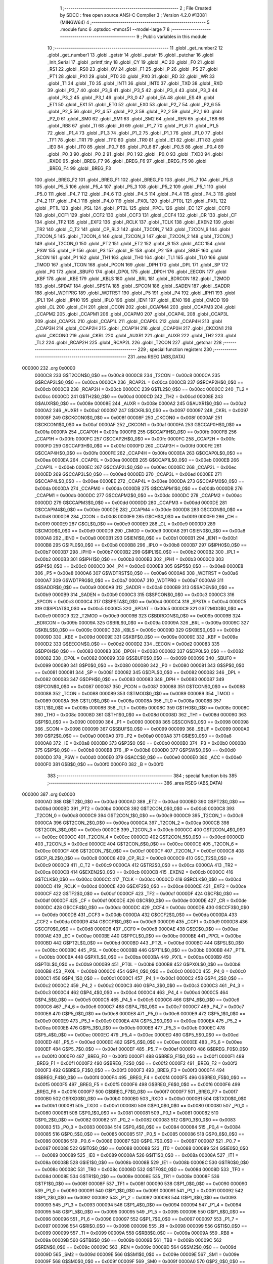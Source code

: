                                       1 ;--------------------------------------------------------
                                      2 ; File Created by SDCC : free open source ANSI-C Compiler
                                      3 ; Version 4.2.0 #13081 (MINGW64)
                                      4 ;--------------------------------------------------------
                                      5 	.module func
                                      6 	.optsdcc -mmcs51 --model-large
                                      7 	
                                      8 ;--------------------------------------------------------
                                      9 ; Public variables in this module
                                     10 ;--------------------------------------------------------
                                     11 	.globl _get_number2
                                     12 	.globl _get_number1
                                     13 	.globl _getstr
                                     14 	.globl _putstr
                                     15 	.globl _putchar
                                     16 	.globl _Init_Serial
                                     17 	.globl _printf_tiny
                                     18 	.globl _CY
                                     19 	.globl _AC
                                     20 	.globl _F0
                                     21 	.globl _RS1
                                     22 	.globl _RS0
                                     23 	.globl _OV
                                     24 	.globl _F1
                                     25 	.globl _P
                                     26 	.globl _PS
                                     27 	.globl _PT1
                                     28 	.globl _PX1
                                     29 	.globl _PT0
                                     30 	.globl _PX0
                                     31 	.globl _RD
                                     32 	.globl _WR
                                     33 	.globl _T1
                                     34 	.globl _T0
                                     35 	.globl _INT1
                                     36 	.globl _INT0
                                     37 	.globl _TXD
                                     38 	.globl _RXD
                                     39 	.globl _P3_7
                                     40 	.globl _P3_6
                                     41 	.globl _P3_5
                                     42 	.globl _P3_4
                                     43 	.globl _P3_3
                                     44 	.globl _P3_2
                                     45 	.globl _P3_1
                                     46 	.globl _P3_0
                                     47 	.globl _EA
                                     48 	.globl _ES
                                     49 	.globl _ET1
                                     50 	.globl _EX1
                                     51 	.globl _ET0
                                     52 	.globl _EX0
                                     53 	.globl _P2_7
                                     54 	.globl _P2_6
                                     55 	.globl _P2_5
                                     56 	.globl _P2_4
                                     57 	.globl _P2_3
                                     58 	.globl _P2_2
                                     59 	.globl _P2_1
                                     60 	.globl _P2_0
                                     61 	.globl _SM0
                                     62 	.globl _SM1
                                     63 	.globl _SM2
                                     64 	.globl _REN
                                     65 	.globl _TB8
                                     66 	.globl _RB8
                                     67 	.globl _TI
                                     68 	.globl _RI
                                     69 	.globl _P1_7
                                     70 	.globl _P1_6
                                     71 	.globl _P1_5
                                     72 	.globl _P1_4
                                     73 	.globl _P1_3
                                     74 	.globl _P1_2
                                     75 	.globl _P1_1
                                     76 	.globl _P1_0
                                     77 	.globl _TF1
                                     78 	.globl _TR1
                                     79 	.globl _TF0
                                     80 	.globl _TR0
                                     81 	.globl _IE1
                                     82 	.globl _IT1
                                     83 	.globl _IE0
                                     84 	.globl _IT0
                                     85 	.globl _P0_7
                                     86 	.globl _P0_6
                                     87 	.globl _P0_5
                                     88 	.globl _P0_4
                                     89 	.globl _P0_3
                                     90 	.globl _P0_2
                                     91 	.globl _P0_1
                                     92 	.globl _P0_0
                                     93 	.globl _TXD0
                                     94 	.globl _RXD0
                                     95 	.globl _BREG_F7
                                     96 	.globl _BREG_F6
                                     97 	.globl _BREG_F5
                                     98 	.globl _BREG_F4
                                     99 	.globl _BREG_F3
                                    100 	.globl _BREG_F2
                                    101 	.globl _BREG_F1
                                    102 	.globl _BREG_F0
                                    103 	.globl _P5_7
                                    104 	.globl _P5_6
                                    105 	.globl _P5_5
                                    106 	.globl _P5_4
                                    107 	.globl _P5_3
                                    108 	.globl _P5_2
                                    109 	.globl _P5_1
                                    110 	.globl _P5_0
                                    111 	.globl _P4_7
                                    112 	.globl _P4_6
                                    113 	.globl _P4_5
                                    114 	.globl _P4_4
                                    115 	.globl _P4_3
                                    116 	.globl _P4_2
                                    117 	.globl _P4_1
                                    118 	.globl _P4_0
                                    119 	.globl _PX0L
                                    120 	.globl _PT0L
                                    121 	.globl _PX1L
                                    122 	.globl _PT1L
                                    123 	.globl _PSL
                                    124 	.globl _PT2L
                                    125 	.globl _PPCL
                                    126 	.globl _EC
                                    127 	.globl _CCF0
                                    128 	.globl _CCF1
                                    129 	.globl _CCF2
                                    130 	.globl _CCF3
                                    131 	.globl _CCF4
                                    132 	.globl _CR
                                    133 	.globl _CF
                                    134 	.globl _TF2
                                    135 	.globl _EXF2
                                    136 	.globl _RCLK
                                    137 	.globl _TCLK
                                    138 	.globl _EXEN2
                                    139 	.globl _TR2
                                    140 	.globl _C_T2
                                    141 	.globl _CP_RL2
                                    142 	.globl _T2CON_7
                                    143 	.globl _T2CON_6
                                    144 	.globl _T2CON_5
                                    145 	.globl _T2CON_4
                                    146 	.globl _T2CON_3
                                    147 	.globl _T2CON_2
                                    148 	.globl _T2CON_1
                                    149 	.globl _T2CON_0
                                    150 	.globl _PT2
                                    151 	.globl _ET2
                                    152 	.globl _B
                                    153 	.globl _ACC
                                    154 	.globl _PSW
                                    155 	.globl _IP
                                    156 	.globl _P3
                                    157 	.globl _IE
                                    158 	.globl _P2
                                    159 	.globl _SBUF
                                    160 	.globl _SCON
                                    161 	.globl _P1
                                    162 	.globl _TH1
                                    163 	.globl _TH0
                                    164 	.globl _TL1
                                    165 	.globl _TL0
                                    166 	.globl _TMOD
                                    167 	.globl _TCON
                                    168 	.globl _PCON
                                    169 	.globl _DPH
                                    170 	.globl _DPL
                                    171 	.globl _SP
                                    172 	.globl _P0
                                    173 	.globl _SBUF0
                                    174 	.globl _DP0L
                                    175 	.globl _DP0H
                                    176 	.globl _EECON
                                    177 	.globl _KBF
                                    178 	.globl _KBE
                                    179 	.globl _KBLS
                                    180 	.globl _BRL
                                    181 	.globl _BDRCON
                                    182 	.globl _T2MOD
                                    183 	.globl _SPDAT
                                    184 	.globl _SPSTA
                                    185 	.globl _SPCON
                                    186 	.globl _SADEN
                                    187 	.globl _SADDR
                                    188 	.globl _WDTPRG
                                    189 	.globl _WDTRST
                                    190 	.globl _P5
                                    191 	.globl _P4
                                    192 	.globl _IPH1
                                    193 	.globl _IPL1
                                    194 	.globl _IPH0
                                    195 	.globl _IPL0
                                    196 	.globl _IEN1
                                    197 	.globl _IEN0
                                    198 	.globl _CMOD
                                    199 	.globl _CL
                                    200 	.globl _CH
                                    201 	.globl _CCON
                                    202 	.globl _CCAPM4
                                    203 	.globl _CCAPM3
                                    204 	.globl _CCAPM2
                                    205 	.globl _CCAPM1
                                    206 	.globl _CCAPM0
                                    207 	.globl _CCAP4L
                                    208 	.globl _CCAP3L
                                    209 	.globl _CCAP2L
                                    210 	.globl _CCAP1L
                                    211 	.globl _CCAP0L
                                    212 	.globl _CCAP4H
                                    213 	.globl _CCAP3H
                                    214 	.globl _CCAP2H
                                    215 	.globl _CCAP1H
                                    216 	.globl _CCAP0H
                                    217 	.globl _CKCON1
                                    218 	.globl _CKCON0
                                    219 	.globl _CKRL
                                    220 	.globl _AUXR1
                                    221 	.globl _AUXR
                                    222 	.globl _TH2
                                    223 	.globl _TL2
                                    224 	.globl _RCAP2H
                                    225 	.globl _RCAP2L
                                    226 	.globl _T2CON
                                    227 	.globl _getchar
                                    228 ;--------------------------------------------------------
                                    229 ; special function registers
                                    230 ;--------------------------------------------------------
                                    231 	.area RSEG    (ABS,DATA)
      000000                        232 	.org 0x0000
                           0000C8   233 G$T2CON$0_0$0 == 0x00c8
                           0000C8   234 _T2CON	=	0x00c8
                           0000CA   235 G$RCAP2L$0_0$0 == 0x00ca
                           0000CA   236 _RCAP2L	=	0x00ca
                           0000CB   237 G$RCAP2H$0_0$0 == 0x00cb
                           0000CB   238 _RCAP2H	=	0x00cb
                           0000CC   239 G$TL2$0_0$0 == 0x00cc
                           0000CC   240 _TL2	=	0x00cc
                           0000CD   241 G$TH2$0_0$0 == 0x00cd
                           0000CD   242 _TH2	=	0x00cd
                           00008E   243 G$AUXR$0_0$0 == 0x008e
                           00008E   244 _AUXR	=	0x008e
                           0000A2   245 G$AUXR1$0_0$0 == 0x00a2
                           0000A2   246 _AUXR1	=	0x00a2
                           000097   247 G$CKRL$0_0$0 == 0x0097
                           000097   248 _CKRL	=	0x0097
                           00008F   249 G$CKCON0$0_0$0 == 0x008f
                           00008F   250 _CKCON0	=	0x008f
                           0000AF   251 G$CKCON1$0_0$0 == 0x00af
                           0000AF   252 _CKCON1	=	0x00af
                           0000FA   253 G$CCAP0H$0_0$0 == 0x00fa
                           0000FA   254 _CCAP0H	=	0x00fa
                           0000FB   255 G$CCAP1H$0_0$0 == 0x00fb
                           0000FB   256 _CCAP1H	=	0x00fb
                           0000FC   257 G$CCAP2H$0_0$0 == 0x00fc
                           0000FC   258 _CCAP2H	=	0x00fc
                           0000FD   259 G$CCAP3H$0_0$0 == 0x00fd
                           0000FD   260 _CCAP3H	=	0x00fd
                           0000FE   261 G$CCAP4H$0_0$0 == 0x00fe
                           0000FE   262 _CCAP4H	=	0x00fe
                           0000EA   263 G$CCAP0L$0_0$0 == 0x00ea
                           0000EA   264 _CCAP0L	=	0x00ea
                           0000EB   265 G$CCAP1L$0_0$0 == 0x00eb
                           0000EB   266 _CCAP1L	=	0x00eb
                           0000EC   267 G$CCAP2L$0_0$0 == 0x00ec
                           0000EC   268 _CCAP2L	=	0x00ec
                           0000ED   269 G$CCAP3L$0_0$0 == 0x00ed
                           0000ED   270 _CCAP3L	=	0x00ed
                           0000EE   271 G$CCAP4L$0_0$0 == 0x00ee
                           0000EE   272 _CCAP4L	=	0x00ee
                           0000DA   273 G$CCAPM0$0_0$0 == 0x00da
                           0000DA   274 _CCAPM0	=	0x00da
                           0000DB   275 G$CCAPM1$0_0$0 == 0x00db
                           0000DB   276 _CCAPM1	=	0x00db
                           0000DC   277 G$CCAPM2$0_0$0 == 0x00dc
                           0000DC   278 _CCAPM2	=	0x00dc
                           0000DD   279 G$CCAPM3$0_0$0 == 0x00dd
                           0000DD   280 _CCAPM3	=	0x00dd
                           0000DE   281 G$CCAPM4$0_0$0 == 0x00de
                           0000DE   282 _CCAPM4	=	0x00de
                           0000D8   283 G$CCON$0_0$0 == 0x00d8
                           0000D8   284 _CCON	=	0x00d8
                           0000F9   285 G$CH$0_0$0 == 0x00f9
                           0000F9   286 _CH	=	0x00f9
                           0000E9   287 G$CL$0_0$0 == 0x00e9
                           0000E9   288 _CL	=	0x00e9
                           0000D9   289 G$CMOD$0_0$0 == 0x00d9
                           0000D9   290 _CMOD	=	0x00d9
                           0000A8   291 G$IEN0$0_0$0 == 0x00a8
                           0000A8   292 _IEN0	=	0x00a8
                           0000B1   293 G$IEN1$0_0$0 == 0x00b1
                           0000B1   294 _IEN1	=	0x00b1
                           0000B8   295 G$IPL0$0_0$0 == 0x00b8
                           0000B8   296 _IPL0	=	0x00b8
                           0000B7   297 G$IPH0$0_0$0 == 0x00b7
                           0000B7   298 _IPH0	=	0x00b7
                           0000B2   299 G$IPL1$0_0$0 == 0x00b2
                           0000B2   300 _IPL1	=	0x00b2
                           0000B3   301 G$IPH1$0_0$0 == 0x00b3
                           0000B3   302 _IPH1	=	0x00b3
                           0000C0   303 G$P4$0_0$0 == 0x00c0
                           0000C0   304 _P4	=	0x00c0
                           0000E8   305 G$P5$0_0$0 == 0x00e8
                           0000E8   306 _P5	=	0x00e8
                           0000A6   307 G$WDTRST$0_0$0 == 0x00a6
                           0000A6   308 _WDTRST	=	0x00a6
                           0000A7   309 G$WDTPRG$0_0$0 == 0x00a7
                           0000A7   310 _WDTPRG	=	0x00a7
                           0000A9   311 G$SADDR$0_0$0 == 0x00a9
                           0000A9   312 _SADDR	=	0x00a9
                           0000B9   313 G$SADEN$0_0$0 == 0x00b9
                           0000B9   314 _SADEN	=	0x00b9
                           0000C3   315 G$SPCON$0_0$0 == 0x00c3
                           0000C3   316 _SPCON	=	0x00c3
                           0000C4   317 G$SPSTA$0_0$0 == 0x00c4
                           0000C4   318 _SPSTA	=	0x00c4
                           0000C5   319 G$SPDAT$0_0$0 == 0x00c5
                           0000C5   320 _SPDAT	=	0x00c5
                           0000C9   321 G$T2MOD$0_0$0 == 0x00c9
                           0000C9   322 _T2MOD	=	0x00c9
                           00009B   323 G$BDRCON$0_0$0 == 0x009b
                           00009B   324 _BDRCON	=	0x009b
                           00009A   325 G$BRL$0_0$0 == 0x009a
                           00009A   326 _BRL	=	0x009a
                           00009C   327 G$KBLS$0_0$0 == 0x009c
                           00009C   328 _KBLS	=	0x009c
                           00009D   329 G$KBE$0_0$0 == 0x009d
                           00009D   330 _KBE	=	0x009d
                           00009E   331 G$KBF$0_0$0 == 0x009e
                           00009E   332 _KBF	=	0x009e
                           0000D2   333 G$EECON$0_0$0 == 0x00d2
                           0000D2   334 _EECON	=	0x00d2
                           000083   335 G$DP0H$0_0$0 == 0x0083
                           000083   336 _DP0H	=	0x0083
                           000082   337 G$DP0L$0_0$0 == 0x0082
                           000082   338 _DP0L	=	0x0082
                           000099   339 G$SBUF0$0_0$0 == 0x0099
                           000099   340 _SBUF0	=	0x0099
                           000080   341 G$P0$0_0$0 == 0x0080
                           000080   342 _P0	=	0x0080
                           000081   343 G$SP$0_0$0 == 0x0081
                           000081   344 _SP	=	0x0081
                           000082   345 G$DPL$0_0$0 == 0x0082
                           000082   346 _DPL	=	0x0082
                           000083   347 G$DPH$0_0$0 == 0x0083
                           000083   348 _DPH	=	0x0083
                           000087   349 G$PCON$0_0$0 == 0x0087
                           000087   350 _PCON	=	0x0087
                           000088   351 G$TCON$0_0$0 == 0x0088
                           000088   352 _TCON	=	0x0088
                           000089   353 G$TMOD$0_0$0 == 0x0089
                           000089   354 _TMOD	=	0x0089
                           00008A   355 G$TL0$0_0$0 == 0x008a
                           00008A   356 _TL0	=	0x008a
                           00008B   357 G$TL1$0_0$0 == 0x008b
                           00008B   358 _TL1	=	0x008b
                           00008C   359 G$TH0$0_0$0 == 0x008c
                           00008C   360 _TH0	=	0x008c
                           00008D   361 G$TH1$0_0$0 == 0x008d
                           00008D   362 _TH1	=	0x008d
                           000090   363 G$P1$0_0$0 == 0x0090
                           000090   364 _P1	=	0x0090
                           000098   365 G$SCON$0_0$0 == 0x0098
                           000098   366 _SCON	=	0x0098
                           000099   367 G$SBUF$0_0$0 == 0x0099
                           000099   368 _SBUF	=	0x0099
                           0000A0   369 G$P2$0_0$0 == 0x00a0
                           0000A0   370 _P2	=	0x00a0
                           0000A8   371 G$IE$0_0$0 == 0x00a8
                           0000A8   372 _IE	=	0x00a8
                           0000B0   373 G$P3$0_0$0 == 0x00b0
                           0000B0   374 _P3	=	0x00b0
                           0000B8   375 G$IP$0_0$0 == 0x00b8
                           0000B8   376 _IP	=	0x00b8
                           0000D0   377 G$PSW$0_0$0 == 0x00d0
                           0000D0   378 _PSW	=	0x00d0
                           0000E0   379 G$ACC$0_0$0 == 0x00e0
                           0000E0   380 _ACC	=	0x00e0
                           0000F0   381 G$B$0_0$0 == 0x00f0
                           0000F0   382 _B	=	0x00f0
                                    383 ;--------------------------------------------------------
                                    384 ; special function bits
                                    385 ;--------------------------------------------------------
                                    386 	.area RSEG    (ABS,DATA)
      000000                        387 	.org 0x0000
                           0000AD   388 G$ET2$0_0$0 == 0x00ad
                           0000AD   389 _ET2	=	0x00ad
                           0000BD   390 G$PT2$0_0$0 == 0x00bd
                           0000BD   391 _PT2	=	0x00bd
                           0000C8   392 G$T2CON_0$0_0$0 == 0x00c8
                           0000C8   393 _T2CON_0	=	0x00c8
                           0000C9   394 G$T2CON_1$0_0$0 == 0x00c9
                           0000C9   395 _T2CON_1	=	0x00c9
                           0000CA   396 G$T2CON_2$0_0$0 == 0x00ca
                           0000CA   397 _T2CON_2	=	0x00ca
                           0000CB   398 G$T2CON_3$0_0$0 == 0x00cb
                           0000CB   399 _T2CON_3	=	0x00cb
                           0000CC   400 G$T2CON_4$0_0$0 == 0x00cc
                           0000CC   401 _T2CON_4	=	0x00cc
                           0000CD   402 G$T2CON_5$0_0$0 == 0x00cd
                           0000CD   403 _T2CON_5	=	0x00cd
                           0000CE   404 G$T2CON_6$0_0$0 == 0x00ce
                           0000CE   405 _T2CON_6	=	0x00ce
                           0000CF   406 G$T2CON_7$0_0$0 == 0x00cf
                           0000CF   407 _T2CON_7	=	0x00cf
                           0000C8   408 G$CP_RL2$0_0$0 == 0x00c8
                           0000C8   409 _CP_RL2	=	0x00c8
                           0000C9   410 G$C_T2$0_0$0 == 0x00c9
                           0000C9   411 _C_T2	=	0x00c9
                           0000CA   412 G$TR2$0_0$0 == 0x00ca
                           0000CA   413 _TR2	=	0x00ca
                           0000CB   414 G$EXEN2$0_0$0 == 0x00cb
                           0000CB   415 _EXEN2	=	0x00cb
                           0000CC   416 G$TCLK$0_0$0 == 0x00cc
                           0000CC   417 _TCLK	=	0x00cc
                           0000CD   418 G$RCLK$0_0$0 == 0x00cd
                           0000CD   419 _RCLK	=	0x00cd
                           0000CE   420 G$EXF2$0_0$0 == 0x00ce
                           0000CE   421 _EXF2	=	0x00ce
                           0000CF   422 G$TF2$0_0$0 == 0x00cf
                           0000CF   423 _TF2	=	0x00cf
                           0000DF   424 G$CF$0_0$0 == 0x00df
                           0000DF   425 _CF	=	0x00df
                           0000DE   426 G$CR$0_0$0 == 0x00de
                           0000DE   427 _CR	=	0x00de
                           0000DC   428 G$CCF4$0_0$0 == 0x00dc
                           0000DC   429 _CCF4	=	0x00dc
                           0000DB   430 G$CCF3$0_0$0 == 0x00db
                           0000DB   431 _CCF3	=	0x00db
                           0000DA   432 G$CCF2$0_0$0 == 0x00da
                           0000DA   433 _CCF2	=	0x00da
                           0000D9   434 G$CCF1$0_0$0 == 0x00d9
                           0000D9   435 _CCF1	=	0x00d9
                           0000D8   436 G$CCF0$0_0$0 == 0x00d8
                           0000D8   437 _CCF0	=	0x00d8
                           0000AE   438 G$EC$0_0$0 == 0x00ae
                           0000AE   439 _EC	=	0x00ae
                           0000BE   440 G$PPCL$0_0$0 == 0x00be
                           0000BE   441 _PPCL	=	0x00be
                           0000BD   442 G$PT2L$0_0$0 == 0x00bd
                           0000BD   443 _PT2L	=	0x00bd
                           0000BC   444 G$PSL$0_0$0 == 0x00bc
                           0000BC   445 _PSL	=	0x00bc
                           0000BB   446 G$PT1L$0_0$0 == 0x00bb
                           0000BB   447 _PT1L	=	0x00bb
                           0000BA   448 G$PX1L$0_0$0 == 0x00ba
                           0000BA   449 _PX1L	=	0x00ba
                           0000B9   450 G$PT0L$0_0$0 == 0x00b9
                           0000B9   451 _PT0L	=	0x00b9
                           0000B8   452 G$PX0L$0_0$0 == 0x00b8
                           0000B8   453 _PX0L	=	0x00b8
                           0000C0   454 G$P4_0$0_0$0 == 0x00c0
                           0000C0   455 _P4_0	=	0x00c0
                           0000C1   456 G$P4_1$0_0$0 == 0x00c1
                           0000C1   457 _P4_1	=	0x00c1
                           0000C2   458 G$P4_2$0_0$0 == 0x00c2
                           0000C2   459 _P4_2	=	0x00c2
                           0000C3   460 G$P4_3$0_0$0 == 0x00c3
                           0000C3   461 _P4_3	=	0x00c3
                           0000C4   462 G$P4_4$0_0$0 == 0x00c4
                           0000C4   463 _P4_4	=	0x00c4
                           0000C5   464 G$P4_5$0_0$0 == 0x00c5
                           0000C5   465 _P4_5	=	0x00c5
                           0000C6   466 G$P4_6$0_0$0 == 0x00c6
                           0000C6   467 _P4_6	=	0x00c6
                           0000C7   468 G$P4_7$0_0$0 == 0x00c7
                           0000C7   469 _P4_7	=	0x00c7
                           0000E8   470 G$P5_0$0_0$0 == 0x00e8
                           0000E8   471 _P5_0	=	0x00e8
                           0000E9   472 G$P5_1$0_0$0 == 0x00e9
                           0000E9   473 _P5_1	=	0x00e9
                           0000EA   474 G$P5_2$0_0$0 == 0x00ea
                           0000EA   475 _P5_2	=	0x00ea
                           0000EB   476 G$P5_3$0_0$0 == 0x00eb
                           0000EB   477 _P5_3	=	0x00eb
                           0000EC   478 G$P5_4$0_0$0 == 0x00ec
                           0000EC   479 _P5_4	=	0x00ec
                           0000ED   480 G$P5_5$0_0$0 == 0x00ed
                           0000ED   481 _P5_5	=	0x00ed
                           0000EE   482 G$P5_6$0_0$0 == 0x00ee
                           0000EE   483 _P5_6	=	0x00ee
                           0000EF   484 G$P5_7$0_0$0 == 0x00ef
                           0000EF   485 _P5_7	=	0x00ef
                           0000F0   486 G$BREG_F0$0_0$0 == 0x00f0
                           0000F0   487 _BREG_F0	=	0x00f0
                           0000F1   488 G$BREG_F1$0_0$0 == 0x00f1
                           0000F1   489 _BREG_F1	=	0x00f1
                           0000F2   490 G$BREG_F2$0_0$0 == 0x00f2
                           0000F2   491 _BREG_F2	=	0x00f2
                           0000F3   492 G$BREG_F3$0_0$0 == 0x00f3
                           0000F3   493 _BREG_F3	=	0x00f3
                           0000F4   494 G$BREG_F4$0_0$0 == 0x00f4
                           0000F4   495 _BREG_F4	=	0x00f4
                           0000F5   496 G$BREG_F5$0_0$0 == 0x00f5
                           0000F5   497 _BREG_F5	=	0x00f5
                           0000F6   498 G$BREG_F6$0_0$0 == 0x00f6
                           0000F6   499 _BREG_F6	=	0x00f6
                           0000F7   500 G$BREG_F7$0_0$0 == 0x00f7
                           0000F7   501 _BREG_F7	=	0x00f7
                           0000B0   502 G$RXD0$0_0$0 == 0x00b0
                           0000B0   503 _RXD0	=	0x00b0
                           0000B1   504 G$TXD0$0_0$0 == 0x00b1
                           0000B1   505 _TXD0	=	0x00b1
                           000080   506 G$P0_0$0_0$0 == 0x0080
                           000080   507 _P0_0	=	0x0080
                           000081   508 G$P0_1$0_0$0 == 0x0081
                           000081   509 _P0_1	=	0x0081
                           000082   510 G$P0_2$0_0$0 == 0x0082
                           000082   511 _P0_2	=	0x0082
                           000083   512 G$P0_3$0_0$0 == 0x0083
                           000083   513 _P0_3	=	0x0083
                           000084   514 G$P0_4$0_0$0 == 0x0084
                           000084   515 _P0_4	=	0x0084
                           000085   516 G$P0_5$0_0$0 == 0x0085
                           000085   517 _P0_5	=	0x0085
                           000086   518 G$P0_6$0_0$0 == 0x0086
                           000086   519 _P0_6	=	0x0086
                           000087   520 G$P0_7$0_0$0 == 0x0087
                           000087   521 _P0_7	=	0x0087
                           000088   522 G$IT0$0_0$0 == 0x0088
                           000088   523 _IT0	=	0x0088
                           000089   524 G$IE0$0_0$0 == 0x0089
                           000089   525 _IE0	=	0x0089
                           00008A   526 G$IT1$0_0$0 == 0x008a
                           00008A   527 _IT1	=	0x008a
                           00008B   528 G$IE1$0_0$0 == 0x008b
                           00008B   529 _IE1	=	0x008b
                           00008C   530 G$TR0$0_0$0 == 0x008c
                           00008C   531 _TR0	=	0x008c
                           00008D   532 G$TF0$0_0$0 == 0x008d
                           00008D   533 _TF0	=	0x008d
                           00008E   534 G$TR1$0_0$0 == 0x008e
                           00008E   535 _TR1	=	0x008e
                           00008F   536 G$TF1$0_0$0 == 0x008f
                           00008F   537 _TF1	=	0x008f
                           000090   538 G$P1_0$0_0$0 == 0x0090
                           000090   539 _P1_0	=	0x0090
                           000091   540 G$P1_1$0_0$0 == 0x0091
                           000091   541 _P1_1	=	0x0091
                           000092   542 G$P1_2$0_0$0 == 0x0092
                           000092   543 _P1_2	=	0x0092
                           000093   544 G$P1_3$0_0$0 == 0x0093
                           000093   545 _P1_3	=	0x0093
                           000094   546 G$P1_4$0_0$0 == 0x0094
                           000094   547 _P1_4	=	0x0094
                           000095   548 G$P1_5$0_0$0 == 0x0095
                           000095   549 _P1_5	=	0x0095
                           000096   550 G$P1_6$0_0$0 == 0x0096
                           000096   551 _P1_6	=	0x0096
                           000097   552 G$P1_7$0_0$0 == 0x0097
                           000097   553 _P1_7	=	0x0097
                           000098   554 G$RI$0_0$0 == 0x0098
                           000098   555 _RI	=	0x0098
                           000099   556 G$TI$0_0$0 == 0x0099
                           000099   557 _TI	=	0x0099
                           00009A   558 G$RB8$0_0$0 == 0x009a
                           00009A   559 _RB8	=	0x009a
                           00009B   560 G$TB8$0_0$0 == 0x009b
                           00009B   561 _TB8	=	0x009b
                           00009C   562 G$REN$0_0$0 == 0x009c
                           00009C   563 _REN	=	0x009c
                           00009D   564 G$SM2$0_0$0 == 0x009d
                           00009D   565 _SM2	=	0x009d
                           00009E   566 G$SM1$0_0$0 == 0x009e
                           00009E   567 _SM1	=	0x009e
                           00009F   568 G$SM0$0_0$0 == 0x009f
                           00009F   569 _SM0	=	0x009f
                           0000A0   570 G$P2_0$0_0$0 == 0x00a0
                           0000A0   571 _P2_0	=	0x00a0
                           0000A1   572 G$P2_1$0_0$0 == 0x00a1
                           0000A1   573 _P2_1	=	0x00a1
                           0000A2   574 G$P2_2$0_0$0 == 0x00a2
                           0000A2   575 _P2_2	=	0x00a2
                           0000A3   576 G$P2_3$0_0$0 == 0x00a3
                           0000A3   577 _P2_3	=	0x00a3
                           0000A4   578 G$P2_4$0_0$0 == 0x00a4
                           0000A4   579 _P2_4	=	0x00a4
                           0000A5   580 G$P2_5$0_0$0 == 0x00a5
                           0000A5   581 _P2_5	=	0x00a5
                           0000A6   582 G$P2_6$0_0$0 == 0x00a6
                           0000A6   583 _P2_6	=	0x00a6
                           0000A7   584 G$P2_7$0_0$0 == 0x00a7
                           0000A7   585 _P2_7	=	0x00a7
                           0000A8   586 G$EX0$0_0$0 == 0x00a8
                           0000A8   587 _EX0	=	0x00a8
                           0000A9   588 G$ET0$0_0$0 == 0x00a9
                           0000A9   589 _ET0	=	0x00a9
                           0000AA   590 G$EX1$0_0$0 == 0x00aa
                           0000AA   591 _EX1	=	0x00aa
                           0000AB   592 G$ET1$0_0$0 == 0x00ab
                           0000AB   593 _ET1	=	0x00ab
                           0000AC   594 G$ES$0_0$0 == 0x00ac
                           0000AC   595 _ES	=	0x00ac
                           0000AF   596 G$EA$0_0$0 == 0x00af
                           0000AF   597 _EA	=	0x00af
                           0000B0   598 G$P3_0$0_0$0 == 0x00b0
                           0000B0   599 _P3_0	=	0x00b0
                           0000B1   600 G$P3_1$0_0$0 == 0x00b1
                           0000B1   601 _P3_1	=	0x00b1
                           0000B2   602 G$P3_2$0_0$0 == 0x00b2
                           0000B2   603 _P3_2	=	0x00b2
                           0000B3   604 G$P3_3$0_0$0 == 0x00b3
                           0000B3   605 _P3_3	=	0x00b3
                           0000B4   606 G$P3_4$0_0$0 == 0x00b4
                           0000B4   607 _P3_4	=	0x00b4
                           0000B5   608 G$P3_5$0_0$0 == 0x00b5
                           0000B5   609 _P3_5	=	0x00b5
                           0000B6   610 G$P3_6$0_0$0 == 0x00b6
                           0000B6   611 _P3_6	=	0x00b6
                           0000B7   612 G$P3_7$0_0$0 == 0x00b7
                           0000B7   613 _P3_7	=	0x00b7
                           0000B0   614 G$RXD$0_0$0 == 0x00b0
                           0000B0   615 _RXD	=	0x00b0
                           0000B1   616 G$TXD$0_0$0 == 0x00b1
                           0000B1   617 _TXD	=	0x00b1
                           0000B2   618 G$INT0$0_0$0 == 0x00b2
                           0000B2   619 _INT0	=	0x00b2
                           0000B3   620 G$INT1$0_0$0 == 0x00b3
                           0000B3   621 _INT1	=	0x00b3
                           0000B4   622 G$T0$0_0$0 == 0x00b4
                           0000B4   623 _T0	=	0x00b4
                           0000B5   624 G$T1$0_0$0 == 0x00b5
                           0000B5   625 _T1	=	0x00b5
                           0000B6   626 G$WR$0_0$0 == 0x00b6
                           0000B6   627 _WR	=	0x00b6
                           0000B7   628 G$RD$0_0$0 == 0x00b7
                           0000B7   629 _RD	=	0x00b7
                           0000B8   630 G$PX0$0_0$0 == 0x00b8
                           0000B8   631 _PX0	=	0x00b8
                           0000B9   632 G$PT0$0_0$0 == 0x00b9
                           0000B9   633 _PT0	=	0x00b9
                           0000BA   634 G$PX1$0_0$0 == 0x00ba
                           0000BA   635 _PX1	=	0x00ba
                           0000BB   636 G$PT1$0_0$0 == 0x00bb
                           0000BB   637 _PT1	=	0x00bb
                           0000BC   638 G$PS$0_0$0 == 0x00bc
                           0000BC   639 _PS	=	0x00bc
                           0000D0   640 G$P$0_0$0 == 0x00d0
                           0000D0   641 _P	=	0x00d0
                           0000D1   642 G$F1$0_0$0 == 0x00d1
                           0000D1   643 _F1	=	0x00d1
                           0000D2   644 G$OV$0_0$0 == 0x00d2
                           0000D2   645 _OV	=	0x00d2
                           0000D3   646 G$RS0$0_0$0 == 0x00d3
                           0000D3   647 _RS0	=	0x00d3
                           0000D4   648 G$RS1$0_0$0 == 0x00d4
                           0000D4   649 _RS1	=	0x00d4
                           0000D5   650 G$F0$0_0$0 == 0x00d5
                           0000D5   651 _F0	=	0x00d5
                           0000D6   652 G$AC$0_0$0 == 0x00d6
                           0000D6   653 _AC	=	0x00d6
                           0000D7   654 G$CY$0_0$0 == 0x00d7
                           0000D7   655 _CY	=	0x00d7
                                    656 ;--------------------------------------------------------
                                    657 ; overlayable register banks
                                    658 ;--------------------------------------------------------
                                    659 	.area REG_BANK_0	(REL,OVR,DATA)
      000000                        660 	.ds 8
                                    661 ;--------------------------------------------------------
                                    662 ; internal ram data
                                    663 ;--------------------------------------------------------
                                    664 	.area DSEG    (DATA)
                                    665 ;--------------------------------------------------------
                                    666 ; overlayable items in internal ram
                                    667 ;--------------------------------------------------------
                                    668 ;--------------------------------------------------------
                                    669 ; indirectly addressable internal ram data
                                    670 ;--------------------------------------------------------
                                    671 	.area ISEG    (DATA)
                                    672 ;--------------------------------------------------------
                                    673 ; absolute internal ram data
                                    674 ;--------------------------------------------------------
                                    675 	.area IABS    (ABS,DATA)
                                    676 	.area IABS    (ABS,DATA)
                                    677 ;--------------------------------------------------------
                                    678 ; bit data
                                    679 ;--------------------------------------------------------
                                    680 	.area BSEG    (BIT)
                                    681 ;--------------------------------------------------------
                                    682 ; paged external ram data
                                    683 ;--------------------------------------------------------
                                    684 	.area PSEG    (PAG,XDATA)
                                    685 ;--------------------------------------------------------
                                    686 ; external ram data
                                    687 ;--------------------------------------------------------
                                    688 	.area XSEG    (XDATA)
                           000000   689 Lfunc.putchar$c$1_0$71==.
      000000                        690 _putchar_c_65536_71:
      000000                        691 	.ds 2
                           000002   692 Lfunc.putstr$s$1_0$75==.
      000002                        693 _putstr_s_65536_75:
      000002                        694 	.ds 3
                           000005   695 Lfunc.getstr$s$1_0$78==.
      000005                        696 _getstr_s_65536_78:
      000005                        697 	.ds 3
                           000008   698 Lfunc.get_number1$a$1_0$84==.
      000008                        699 _get_number1_a_65536_84:
      000008                        700 	.ds 2
                           00000A   701 Lfunc.get_number2$a$1_0$91==.
      00000A                        702 _get_number2_a_65536_91:
      00000A                        703 	.ds 4
                                    704 ;--------------------------------------------------------
                                    705 ; absolute external ram data
                                    706 ;--------------------------------------------------------
                                    707 	.area XABS    (ABS,XDATA)
                                    708 ;--------------------------------------------------------
                                    709 ; external initialized ram data
                                    710 ;--------------------------------------------------------
                                    711 	.area XISEG   (XDATA)
                                    712 	.area HOME    (CODE)
                                    713 	.area GSINIT0 (CODE)
                                    714 	.area GSINIT1 (CODE)
                                    715 	.area GSINIT2 (CODE)
                                    716 	.area GSINIT3 (CODE)
                                    717 	.area GSINIT4 (CODE)
                                    718 	.area GSINIT5 (CODE)
                                    719 	.area GSINIT  (CODE)
                                    720 	.area GSFINAL (CODE)
                                    721 	.area CSEG    (CODE)
                                    722 ;--------------------------------------------------------
                                    723 ; global & static initialisations
                                    724 ;--------------------------------------------------------
                                    725 	.area HOME    (CODE)
                                    726 	.area GSINIT  (CODE)
                                    727 	.area GSFINAL (CODE)
                                    728 	.area GSINIT  (CODE)
                                    729 ;--------------------------------------------------------
                                    730 ; Home
                                    731 ;--------------------------------------------------------
                                    732 	.area HOME    (CODE)
                                    733 	.area HOME    (CODE)
                                    734 ;--------------------------------------------------------
                                    735 ; code
                                    736 ;--------------------------------------------------------
                                    737 	.area CSEG    (CODE)
                                    738 ;------------------------------------------------------------
                                    739 ;Allocation info for local variables in function 'Init_Serial'
                                    740 ;------------------------------------------------------------
                           000000   741 	G$Init_Serial$0$0 ==.
                           000000   742 	C$func.c$18$0_0$70 ==.
                                    743 ;	func.c:18: void Init_Serial(void){
                                    744 ;	-----------------------------------------
                                    745 ;	 function Init_Serial
                                    746 ;	-----------------------------------------
      000062                        747 _Init_Serial:
                           000007   748 	ar7 = 0x07
                           000006   749 	ar6 = 0x06
                           000005   750 	ar5 = 0x05
                           000004   751 	ar4 = 0x04
                           000003   752 	ar3 = 0x03
                           000002   753 	ar2 = 0x02
                           000001   754 	ar1 = 0x01
                           000000   755 	ar0 = 0x00
                           000000   756 	C$func.c$20$1_0$70 ==.
                                    757 ;	func.c:20: SCON=0x50; //serial communication enabled
      000062 75 98 50         [24]  758 	mov	_SCON,#0x50
                           000003   759 	C$func.c$21$1_0$70 ==.
                                    760 ;	func.c:21: PCON=0;   //power control register
      000065 75 87 00         [24]  761 	mov	_PCON,#0x00
                           000006   762 	C$func.c$22$1_0$70 ==.
                                    763 ;	func.c:22: TMOD=0x20; //mode selection register
      000068 75 89 20         [24]  764 	mov	_TMOD,#0x20
                           000009   765 	C$func.c$23$1_0$70 ==.
                                    766 ;	func.c:23: TH1=0xFD; //baud rate of timer1 set to 9600
      00006B 75 8D FD         [24]  767 	mov	_TH1,#0xfd
                           00000C   768 	C$func.c$24$1_0$70 ==.
                                    769 ;	func.c:24: TR1=1; //timer 1 run control bit enabled
                                    770 ;	assignBit
      00006E D2 8E            [12]  771 	setb	_TR1
                           00000E   772 	C$func.c$25$1_0$70 ==.
                                    773 ;	func.c:25: TI=1; //transmit interrupt flag set high
                                    774 ;	assignBit
      000070 D2 99            [12]  775 	setb	_TI
                           000010   776 	C$func.c$26$1_0$70 ==.
                                    777 ;	func.c:26: }
                           000010   778 	C$func.c$26$1_0$70 ==.
                           000010   779 	XG$Init_Serial$0$0 ==.
      000072 22               [24]  780 	ret
                                    781 ;------------------------------------------------------------
                                    782 ;Allocation info for local variables in function 'putchar'
                                    783 ;------------------------------------------------------------
                                    784 ;c                         Allocated with name '_putchar_c_65536_71'
                                    785 ;------------------------------------------------------------
                           000011   786 	G$putchar$0$0 ==.
                           000011   787 	C$func.c$34$1_0$72 ==.
                                    788 ;	func.c:34: int putchar(int c){
                                    789 ;	-----------------------------------------
                                    790 ;	 function putchar
                                    791 ;	-----------------------------------------
      000073                        792 _putchar:
      000073 AF 83            [24]  793 	mov	r7,dph
      000075 E5 82            [12]  794 	mov	a,dpl
      000077 90 00 00         [24]  795 	mov	dptr,#_putchar_c_65536_71
      00007A F0               [24]  796 	movx	@dptr,a
      00007B EF               [12]  797 	mov	a,r7
      00007C A3               [24]  798 	inc	dptr
      00007D F0               [24]  799 	movx	@dptr,a
                           00001C   800 	C$func.c$36$1_0$72 ==.
                                    801 ;	func.c:36: while (!TI);				// compare asm code generated for these three linesI
      00007E                        802 00101$:
      00007E 30 99 FD         [24]  803 	jnb	_TI,00101$
                           00001F   804 	C$func.c$37$1_0$72 ==.
                                    805 ;	func.c:37: SBUF = c;  	// load serial port with transmit value
      000081 90 00 00         [24]  806 	mov	dptr,#_putchar_c_65536_71
      000084 E0               [24]  807 	movx	a,@dptr
      000085 FE               [12]  808 	mov	r6,a
      000086 A3               [24]  809 	inc	dptr
      000087 E0               [24]  810 	movx	a,@dptr
      000088 FF               [12]  811 	mov	r7,a
      000089 8E 99            [24]  812 	mov	_SBUF,r6
                           000029   813 	C$func.c$38$1_0$72 ==.
                                    814 ;	func.c:38: TI = 0;  	// clear TI flag
                                    815 ;	assignBit
      00008B C2 99            [12]  816 	clr	_TI
                           00002B   817 	C$func.c$39$1_0$72 ==.
                                    818 ;	func.c:39: return c;
      00008D 8E 82            [24]  819 	mov	dpl,r6
      00008F 8F 83            [24]  820 	mov	dph,r7
                           00002F   821 	C$func.c$40$1_0$72 ==.
                                    822 ;	func.c:40: }
                           00002F   823 	C$func.c$40$1_0$72 ==.
                           00002F   824 	XG$putchar$0$0 ==.
      000091 22               [24]  825 	ret
                                    826 ;------------------------------------------------------------
                                    827 ;Allocation info for local variables in function 'getchar'
                                    828 ;------------------------------------------------------------
                           000030   829 	G$getchar$0$0 ==.
                           000030   830 	C$func.c$49$1_0$74 ==.
                                    831 ;	func.c:49: int getchar (void)
                                    832 ;	-----------------------------------------
                                    833 ;	 function getchar
                                    834 ;	-----------------------------------------
      000092                        835 _getchar:
                           000030   836 	C$func.c$52$1_0$74 ==.
                                    837 ;	func.c:52: while (!RI);                // compare asm code generated for these three lines
      000092                        838 00101$:
                           000030   839 	C$func.c$53$1_0$74 ==.
                                    840 ;	func.c:53: RI = 0;			// clear RI flag
                                    841 ;	assignBit
      000092 10 98 02         [24]  842 	jbc	_RI,00114$
      000095 80 FB            [24]  843 	sjmp	00101$
      000097                        844 00114$:
                           000035   845 	C$func.c$54$1_0$74 ==.
                                    846 ;	func.c:54: return SBUF;  	// return character from SBUF
      000097 AE 99            [24]  847 	mov	r6,_SBUF
      000099 7F 00            [12]  848 	mov	r7,#0x00
      00009B 8E 82            [24]  849 	mov	dpl,r6
      00009D 8F 83            [24]  850 	mov	dph,r7
                           00003D   851 	C$func.c$55$1_0$74 ==.
                                    852 ;	func.c:55: }
                           00003D   853 	C$func.c$55$1_0$74 ==.
                           00003D   854 	XG$getchar$0$0 ==.
      00009F 22               [24]  855 	ret
                                    856 ;------------------------------------------------------------
                                    857 ;Allocation info for local variables in function 'putstr'
                                    858 ;------------------------------------------------------------
                                    859 ;s                         Allocated with name '_putstr_s_65536_75'
                                    860 ;i                         Allocated with name '_putstr_i_65536_76'
                                    861 ;------------------------------------------------------------
                           00003E   862 	G$putstr$0$0 ==.
                           00003E   863 	C$func.c$57$1_0$76 ==.
                                    864 ;	func.c:57: int putstr (char *s)
                                    865 ;	-----------------------------------------
                                    866 ;	 function putstr
                                    867 ;	-----------------------------------------
      0000A0                        868 _putstr:
      0000A0 AF F0            [24]  869 	mov	r7,b
      0000A2 AE 83            [24]  870 	mov	r6,dph
      0000A4 E5 82            [12]  871 	mov	a,dpl
      0000A6 90 00 02         [24]  872 	mov	dptr,#_putstr_s_65536_75
      0000A9 F0               [24]  873 	movx	@dptr,a
      0000AA EE               [12]  874 	mov	a,r6
      0000AB A3               [24]  875 	inc	dptr
      0000AC F0               [24]  876 	movx	@dptr,a
      0000AD EF               [12]  877 	mov	a,r7
      0000AE A3               [24]  878 	inc	dptr
      0000AF F0               [24]  879 	movx	@dptr,a
                           00004E   880 	C$func.c$61$1_0$76 ==.
                                    881 ;	func.c:61: while (*s)
      0000B0 90 00 02         [24]  882 	mov	dptr,#_putstr_s_65536_75
      0000B3 E0               [24]  883 	movx	a,@dptr
      0000B4 FD               [12]  884 	mov	r5,a
      0000B5 A3               [24]  885 	inc	dptr
      0000B6 E0               [24]  886 	movx	a,@dptr
      0000B7 FE               [12]  887 	mov	r6,a
      0000B8 A3               [24]  888 	inc	dptr
      0000B9 E0               [24]  889 	movx	a,@dptr
      0000BA FF               [12]  890 	mov	r7,a
      0000BB 7B 00            [12]  891 	mov	r3,#0x00
      0000BD 7C 00            [12]  892 	mov	r4,#0x00
      0000BF                        893 00101$:
      0000BF 8D 82            [24]  894 	mov	dpl,r5
      0000C1 8E 83            [24]  895 	mov	dph,r6
      0000C3 8F F0            [24]  896 	mov	b,r7
      0000C5 12 06 2A         [24]  897 	lcall	__gptrget
      0000C8 FA               [12]  898 	mov	r2,a
      0000C9 60 36            [24]  899 	jz	00108$
                           000069   900 	C$func.c$63$2_0$77 ==.
                                    901 ;	func.c:63: putchar(*s++);
      0000CB 0D               [12]  902 	inc	r5
      0000CC BD 00 01         [24]  903 	cjne	r5,#0x00,00116$
      0000CF 0E               [12]  904 	inc	r6
      0000D0                        905 00116$:
      0000D0 90 00 02         [24]  906 	mov	dptr,#_putstr_s_65536_75
      0000D3 ED               [12]  907 	mov	a,r5
      0000D4 F0               [24]  908 	movx	@dptr,a
      0000D5 EE               [12]  909 	mov	a,r6
      0000D6 A3               [24]  910 	inc	dptr
      0000D7 F0               [24]  911 	movx	@dptr,a
      0000D8 EF               [12]  912 	mov	a,r7
      0000D9 A3               [24]  913 	inc	dptr
      0000DA F0               [24]  914 	movx	@dptr,a
      0000DB 8A 01            [24]  915 	mov	ar1,r2
      0000DD 7A 00            [12]  916 	mov	r2,#0x00
      0000DF 89 82            [24]  917 	mov	dpl,r1
      0000E1 8A 83            [24]  918 	mov	dph,r2
      0000E3 C0 07            [24]  919 	push	ar7
      0000E5 C0 06            [24]  920 	push	ar6
      0000E7 C0 05            [24]  921 	push	ar5
      0000E9 C0 04            [24]  922 	push	ar4
      0000EB C0 03            [24]  923 	push	ar3
      0000ED 12 00 73         [24]  924 	lcall	_putchar
      0000F0 D0 03            [24]  925 	pop	ar3
      0000F2 D0 04            [24]  926 	pop	ar4
      0000F4 D0 05            [24]  927 	pop	ar5
      0000F6 D0 06            [24]  928 	pop	ar6
      0000F8 D0 07            [24]  929 	pop	ar7
                           000098   930 	C$func.c$64$2_0$77 ==.
                                    931 ;	func.c:64: i++;
      0000FA 0B               [12]  932 	inc	r3
      0000FB BB 00 C1         [24]  933 	cjne	r3,#0x00,00101$
      0000FE 0C               [12]  934 	inc	r4
      0000FF 80 BE            [24]  935 	sjmp	00101$
      000101                        936 00108$:
      000101 90 00 02         [24]  937 	mov	dptr,#_putstr_s_65536_75
      000104 ED               [12]  938 	mov	a,r5
      000105 F0               [24]  939 	movx	@dptr,a
      000106 EE               [12]  940 	mov	a,r6
      000107 A3               [24]  941 	inc	dptr
      000108 F0               [24]  942 	movx	@dptr,a
      000109 EF               [12]  943 	mov	a,r7
      00010A A3               [24]  944 	inc	dptr
      00010B F0               [24]  945 	movx	@dptr,a
                           0000AA   946 	C$func.c$66$1_0$76 ==.
                                    947 ;	func.c:66: return i+1;
      00010C 0B               [12]  948 	inc	r3
      00010D BB 00 01         [24]  949 	cjne	r3,#0x00,00118$
      000110 0C               [12]  950 	inc	r4
      000111                        951 00118$:
      000111 8B 82            [24]  952 	mov	dpl,r3
      000113 8C 83            [24]  953 	mov	dph,r4
                           0000B3   954 	C$func.c$67$1_0$76 ==.
                                    955 ;	func.c:67: }
                           0000B3   956 	C$func.c$67$1_0$76 ==.
                           0000B3   957 	XG$putstr$0$0 ==.
      000115 22               [24]  958 	ret
                                    959 ;------------------------------------------------------------
                                    960 ;Allocation info for local variables in function 'getstr'
                                    961 ;------------------------------------------------------------
                                    962 ;s                         Allocated with name '_getstr_s_65536_78'
                                    963 ;temp                      Allocated with name '_getstr_temp_65536_79'
                                    964 ;c                         Allocated with name '_getstr_c_65536_79'
                                    965 ;------------------------------------------------------------
                           0000B4   966 	G$getstr$0$0 ==.
                           0000B4   967 	C$func.c$69$1_0$79 ==.
                                    968 ;	func.c:69: void getstr(char *s)
                                    969 ;	-----------------------------------------
                                    970 ;	 function getstr
                                    971 ;	-----------------------------------------
      000116                        972 _getstr:
      000116 AF F0            [24]  973 	mov	r7,b
      000118 AE 83            [24]  974 	mov	r6,dph
      00011A E5 82            [12]  975 	mov	a,dpl
      00011C 90 00 05         [24]  976 	mov	dptr,#_getstr_s_65536_78
      00011F F0               [24]  977 	movx	@dptr,a
      000120 EE               [12]  978 	mov	a,r6
      000121 A3               [24]  979 	inc	dptr
      000122 F0               [24]  980 	movx	@dptr,a
      000123 EF               [12]  981 	mov	a,r7
      000124 A3               [24]  982 	inc	dptr
      000125 F0               [24]  983 	movx	@dptr,a
                           0000C4   984 	C$func.c$71$2_0$79 ==.
                                    985 ;	func.c:71: char *temp=s;
      000126 90 00 05         [24]  986 	mov	dptr,#_getstr_s_65536_78
      000129 E0               [24]  987 	movx	a,@dptr
      00012A FD               [12]  988 	mov	r5,a
      00012B A3               [24]  989 	inc	dptr
      00012C E0               [24]  990 	movx	a,@dptr
      00012D FE               [12]  991 	mov	r6,a
      00012E A3               [24]  992 	inc	dptr
      00012F E0               [24]  993 	movx	a,@dptr
      000130 FF               [12]  994 	mov	r7,a
                           0000CF   995 	C$func.c$73$1_0$79 ==.
                                    996 ;	func.c:73: while(1){
      000131                        997 00112$:
                           0000CF   998 	C$func.c$74$2_0$80 ==.
                                    999 ;	func.c:74: c= getchar();           /*get character*/
      000131 C0 07            [24] 1000 	push	ar7
      000133 C0 06            [24] 1001 	push	ar6
      000135 C0 05            [24] 1002 	push	ar5
      000137 12 00 92         [24] 1003 	lcall	_getchar
                           0000D8  1004 	C$func.c$75$2_0$80 ==.
                                   1005 ;	func.c:75: putchar(c);
      00013A AB 82            [24] 1006 	mov	r3,dpl
      00013C AC 83            [24] 1007 	mov  r4,dph
      00013E C0 04            [24] 1008 	push	ar4
      000140 C0 03            [24] 1009 	push	ar3
      000142 12 00 73         [24] 1010 	lcall	_putchar
      000145 D0 03            [24] 1011 	pop	ar3
      000147 D0 04            [24] 1012 	pop	ar4
      000149 D0 05            [24] 1013 	pop	ar5
      00014B D0 06            [24] 1014 	pop	ar6
      00014D D0 07            [24] 1015 	pop	ar7
                           0000ED  1016 	C$func.c$76$2_0$80 ==.
                                   1017 ;	func.c:76: if(c != 0xD){             /*check untill an enter is present*/
      00014F BB 0D 05         [24] 1018 	cjne	r3,#0x0d,00137$
      000152 BC 00 02         [24] 1019 	cjne	r4,#0x00,00137$
      000155 80 5D            [24] 1020 	sjmp	00109$
      000157                       1021 00137$:
                           0000F5  1022 	C$func.c$77$3_0$81 ==.
                                   1023 ;	func.c:77: if((c>=0X41) && (c<=0X5A) || (c>=0X61) && (c<=0X7A) || (c>=0X30) && (c<=0X39) ){ // checks whether character is 0 to 9
      000157 C3               [12] 1024 	clr	c
      000158 EB               [12] 1025 	mov	a,r3
      000159 94 41            [12] 1026 	subb	a,#0x41
      00015B EC               [12] 1027 	mov	a,r4
      00015C 64 80            [12] 1028 	xrl	a,#0x80
      00015E 94 80            [12] 1029 	subb	a,#0x80
      000160 40 0E            [24] 1030 	jc	00105$
      000162 74 5A            [12] 1031 	mov	a,#0x5a
      000164 9B               [12] 1032 	subb	a,r3
      000165 74 80            [12] 1033 	mov	a,#(0x00 ^ 0x80)
      000167 8C F0            [24] 1034 	mov	b,r4
      000169 63 F0 80         [24] 1035 	xrl	b,#0x80
      00016C 95 F0            [12] 1036 	subb	a,b
      00016E 50 32            [24] 1037 	jnc	00101$
      000170                       1038 00105$:
      000170 C3               [12] 1039 	clr	c
      000171 EB               [12] 1040 	mov	a,r3
      000172 94 61            [12] 1041 	subb	a,#0x61
      000174 EC               [12] 1042 	mov	a,r4
      000175 64 80            [12] 1043 	xrl	a,#0x80
      000177 94 80            [12] 1044 	subb	a,#0x80
      000179 40 0E            [24] 1045 	jc	00107$
      00017B 74 7A            [12] 1046 	mov	a,#0x7a
      00017D 9B               [12] 1047 	subb	a,r3
      00017E 74 80            [12] 1048 	mov	a,#(0x00 ^ 0x80)
      000180 8C F0            [24] 1049 	mov	b,r4
      000182 63 F0 80         [24] 1050 	xrl	b,#0x80
      000185 95 F0            [12] 1051 	subb	a,b
      000187 50 19            [24] 1052 	jnc	00101$
      000189                       1053 00107$:
      000189 C3               [12] 1054 	clr	c
      00018A EB               [12] 1055 	mov	a,r3
      00018B 94 30            [12] 1056 	subb	a,#0x30
      00018D EC               [12] 1057 	mov	a,r4
      00018E 64 80            [12] 1058 	xrl	a,#0x80
      000190 94 80            [12] 1059 	subb	a,#0x80
      000192 40 9D            [24] 1060 	jc	00112$
      000194 74 39            [12] 1061 	mov	a,#0x39
      000196 9B               [12] 1062 	subb	a,r3
      000197 74 80            [12] 1063 	mov	a,#(0x00 ^ 0x80)
      000199 8C F0            [24] 1064 	mov	b,r4
      00019B 63 F0 80         [24] 1065 	xrl	b,#0x80
      00019E 95 F0            [12] 1066 	subb	a,b
      0001A0 40 8F            [24] 1067 	jc	00112$
      0001A2                       1068 00101$:
                           000140  1069 	C$func.c$78$4_0$82 ==.
                                   1070 ;	func.c:78: *temp=c;
      0001A2 8D 82            [24] 1071 	mov	dpl,r5
      0001A4 8E 83            [24] 1072 	mov	dph,r6
      0001A6 8F F0            [24] 1073 	mov	b,r7
      0001A8 EB               [12] 1074 	mov	a,r3
      0001A9 12 05 06         [24] 1075 	lcall	__gptrput
      0001AC A3               [24] 1076 	inc	dptr
      0001AD AD 82            [24] 1077 	mov	r5,dpl
      0001AF AE 83            [24] 1078 	mov	r6,dph
                           00014F  1079 	C$func.c$79$4_0$82 ==.
                                   1080 ;	func.c:79: temp++;
      0001B1 02 01 31         [24] 1081 	ljmp	00112$
      0001B4                       1082 00109$:
                           000152  1083 	C$func.c$83$3_0$83 ==.
                                   1084 ;	func.c:83: *temp='\0';
      0001B4 8D 82            [24] 1085 	mov	dpl,r5
      0001B6 8E 83            [24] 1086 	mov	dph,r6
      0001B8 8F F0            [24] 1087 	mov	b,r7
      0001BA E4               [12] 1088 	clr	a
      0001BB 12 05 06         [24] 1089 	lcall	__gptrput
                           00015C  1090 	C$func.c$84$3_0$83 ==.
                                   1091 ;	func.c:84: return;
                           00015C  1092 	C$func.c$87$1_0$79 ==.
                                   1093 ;	func.c:87: }
                           00015C  1094 	C$func.c$87$1_0$79 ==.
                           00015C  1095 	XG$getstr$0$0 ==.
      0001BE 22               [24] 1096 	ret
                                   1097 ;------------------------------------------------------------
                                   1098 ;Allocation info for local variables in function 'get_number1'
                                   1099 ;------------------------------------------------------------
                                   1100 ;a                         Allocated with name '_get_number1_a_65536_84'
                                   1101 ;size1                     Allocated with name '_get_number1_size1_65536_84'
                                   1102 ;------------------------------------------------------------
                           00015D  1103 	G$get_number1$0$0 ==.
                           00015D  1104 	C$func.c$89$1_0$84 ==.
                                   1105 ;	func.c:89: int get_number1(){
                                   1106 ;	-----------------------------------------
                                   1107 ;	 function get_number1
                                   1108 ;	-----------------------------------------
      0001BF                       1109 _get_number1:
                           00015D  1110 	C$func.c$92$1_0$84 ==.
                                   1111 ;	func.c:92: a=getchar();
      0001BF 12 00 92         [24] 1112 	lcall	_getchar
                           000160  1113 	C$func.c$93$1_0$84 ==.
                                   1114 ;	func.c:93: putchar(a);
      0001C2 AE 82            [24] 1115 	mov	r6,dpl
      0001C4 AF 83            [24] 1116 	mov  r7,dph
      0001C6 C0 07            [24] 1117 	push	ar7
      0001C8 C0 06            [24] 1118 	push	ar6
      0001CA 12 00 73         [24] 1119 	lcall	_putchar
      0001CD D0 06            [24] 1120 	pop	ar6
      0001CF D0 07            [24] 1121 	pop	ar7
                           00016F  1122 	C$func.c$95$1_0$84 ==.
                                   1123 ;	func.c:95: if((a>= 0X30 ) && (a <= 0X39)){
      0001D1 8E 04            [24] 1124 	mov	ar4,r6
      0001D3 8F 05            [24] 1125 	mov	ar5,r7
      0001D5 C3               [12] 1126 	clr	c
      0001D6 EC               [12] 1127 	mov	a,r4
      0001D7 94 30            [12] 1128 	subb	a,#0x30
      0001D9 ED               [12] 1129 	mov	a,r5
      0001DA 94 00            [12] 1130 	subb	a,#0x00
      0001DC 40 1E            [24] 1131 	jc	00110$
      0001DE 8E 04            [24] 1132 	mov	ar4,r6
      0001E0 8F 05            [24] 1133 	mov	ar5,r7
      0001E2 C3               [12] 1134 	clr	c
      0001E3 74 39            [12] 1135 	mov	a,#0x39
      0001E5 9C               [12] 1136 	subb	a,r4
      0001E6 E4               [12] 1137 	clr	a
      0001E7 9D               [12] 1138 	subb	a,r5
      0001E8 40 12            [24] 1139 	jc	00110$
                           000188  1140 	C$func.c$96$2_0$85 ==.
                                   1141 ;	func.c:96: a=a-'0';
      0001EA EE               [12] 1142 	mov	a,r6
      0001EB 24 D0            [12] 1143 	add	a,#0xd0
      0001ED FC               [12] 1144 	mov	r4,a
      0001EE EF               [12] 1145 	mov	a,r7
      0001EF 34 FF            [12] 1146 	addc	a,#0xff
      0001F1 FD               [12] 1147 	mov	r5,a
      0001F2 90 00 08         [24] 1148 	mov	dptr,#_get_number1_a_65536_84
      0001F5 EC               [12] 1149 	mov	a,r4
      0001F6 F0               [24] 1150 	movx	@dptr,a
      0001F7 ED               [12] 1151 	mov	a,r5
      0001F8 A3               [24] 1152 	inc	dptr
      0001F9 F0               [24] 1153 	movx	@dptr,a
      0001FA 80 6A            [24] 1154 	sjmp	00111$
      0001FC                       1155 00110$:
                           00019A  1156 	C$func.c$98$1_0$84 ==.
                                   1157 ;	func.c:98: else if((a>= 0X41 ) && (a<= 0X46)){
      0001FC 8E 04            [24] 1158 	mov	ar4,r6
      0001FE 8F 05            [24] 1159 	mov	ar5,r7
      000200 C3               [12] 1160 	clr	c
      000201 EC               [12] 1161 	mov	a,r4
      000202 94 41            [12] 1162 	subb	a,#0x41
      000204 ED               [12] 1163 	mov	a,r5
      000205 94 00            [12] 1164 	subb	a,#0x00
      000207 40 1E            [24] 1165 	jc	00106$
      000209 8E 04            [24] 1166 	mov	ar4,r6
      00020B 8F 05            [24] 1167 	mov	ar5,r7
      00020D C3               [12] 1168 	clr	c
      00020E 74 46            [12] 1169 	mov	a,#0x46
      000210 9C               [12] 1170 	subb	a,r4
      000211 E4               [12] 1171 	clr	a
      000212 9D               [12] 1172 	subb	a,r5
      000213 40 12            [24] 1173 	jc	00106$
                           0001B3  1174 	C$func.c$99$2_0$86 ==.
                                   1175 ;	func.c:99: a=a-55; //capital letters
      000215 EE               [12] 1176 	mov	a,r6
      000216 24 C9            [12] 1177 	add	a,#0xc9
      000218 FC               [12] 1178 	mov	r4,a
      000219 EF               [12] 1179 	mov	a,r7
      00021A 34 FF            [12] 1180 	addc	a,#0xff
      00021C FD               [12] 1181 	mov	r5,a
      00021D 90 00 08         [24] 1182 	mov	dptr,#_get_number1_a_65536_84
      000220 EC               [12] 1183 	mov	a,r4
      000221 F0               [24] 1184 	movx	@dptr,a
      000222 ED               [12] 1185 	mov	a,r5
      000223 A3               [24] 1186 	inc	dptr
      000224 F0               [24] 1187 	movx	@dptr,a
      000225 80 3F            [24] 1188 	sjmp	00111$
      000227                       1189 00106$:
                           0001C5  1190 	C$func.c$101$1_0$84 ==.
                                   1191 ;	func.c:101: else if((a>= 0X61 ) && (a <= 0X66)){
      000227 8E 04            [24] 1192 	mov	ar4,r6
      000229 8F 05            [24] 1193 	mov	ar5,r7
      00022B C3               [12] 1194 	clr	c
      00022C EC               [12] 1195 	mov	a,r4
      00022D 94 61            [12] 1196 	subb	a,#0x61
      00022F ED               [12] 1197 	mov	a,r5
      000230 94 00            [12] 1198 	subb	a,#0x00
      000232 40 1E            [24] 1199 	jc	00102$
      000234 8E 04            [24] 1200 	mov	ar4,r6
      000236 8F 05            [24] 1201 	mov	ar5,r7
      000238 C3               [12] 1202 	clr	c
      000239 74 66            [12] 1203 	mov	a,#0x66
      00023B 9C               [12] 1204 	subb	a,r4
      00023C E4               [12] 1205 	clr	a
      00023D 9D               [12] 1206 	subb	a,r5
      00023E 40 12            [24] 1207 	jc	00102$
                           0001DE  1208 	C$func.c$102$2_0$87 ==.
                                   1209 ;	func.c:102: a=a-87;
      000240 EE               [12] 1210 	mov	a,r6
      000241 24 A9            [12] 1211 	add	a,#0xa9
      000243 FE               [12] 1212 	mov	r6,a
      000244 EF               [12] 1213 	mov	a,r7
      000245 34 FF            [12] 1214 	addc	a,#0xff
      000247 FF               [12] 1215 	mov	r7,a
      000248 90 00 08         [24] 1216 	mov	dptr,#_get_number1_a_65536_84
      00024B EE               [12] 1217 	mov	a,r6
      00024C F0               [24] 1218 	movx	@dptr,a
      00024D EF               [12] 1219 	mov	a,r7
      00024E A3               [24] 1220 	inc	dptr
      00024F F0               [24] 1221 	movx	@dptr,a
      000250 80 14            [24] 1222 	sjmp	00111$
      000252                       1223 00102$:
                           0001F0  1224 	C$func.c$105$2_0$88 ==.
                                   1225 ;	func.c:105: printf_tiny("invalid character\n\r");
      000252 74 4A            [12] 1226 	mov	a,#___str_0
      000254 C0 E0            [24] 1227 	push	acc
      000256 74 06            [12] 1228 	mov	a,#(___str_0 >> 8)
      000258 C0 E0            [24] 1229 	push	acc
      00025A 12 05 21         [24] 1230 	lcall	_printf_tiny
      00025D 15 81            [12] 1231 	dec	sp
      00025F 15 81            [12] 1232 	dec	sp
                           0001FF  1233 	C$func.c$106$2_0$88 ==.
                                   1234 ;	func.c:106: return 0;
      000261 90 00 00         [24] 1235 	mov	dptr,#0x0000
      000264 80 51            [24] 1236 	sjmp	00117$
      000266                       1237 00111$:
                           000204  1238 	C$func.c$109$1_0$84 ==.
                                   1239 ;	func.c:109: size1=a; //convering characters to 3 digit number
      000266 90 00 08         [24] 1240 	mov	dptr,#_get_number1_a_65536_84
      000269 E0               [24] 1241 	movx	a,@dptr
      00026A FE               [12] 1242 	mov	r6,a
      00026B A3               [24] 1243 	inc	dptr
      00026C E0               [24] 1244 	movx	a,@dptr
      00026D FF               [12] 1245 	mov	r7,a
                           00020C  1246 	C$func.c$110$1_0$84 ==.
                                   1247 ;	func.c:110: printf_tiny("\n\rnumber entered is %x \r\n",size1);
      00026E C0 07            [24] 1248 	push	ar7
      000270 C0 06            [24] 1249 	push	ar6
      000272 C0 06            [24] 1250 	push	ar6
      000274 C0 07            [24] 1251 	push	ar7
      000276 74 5E            [12] 1252 	mov	a,#___str_1
      000278 C0 E0            [24] 1253 	push	acc
      00027A 74 06            [12] 1254 	mov	a,#(___str_1 >> 8)
      00027C C0 E0            [24] 1255 	push	acc
      00027E 12 05 21         [24] 1256 	lcall	_printf_tiny
      000281 E5 81            [12] 1257 	mov	a,sp
      000283 24 FC            [12] 1258 	add	a,#0xfc
      000285 F5 81            [12] 1259 	mov	sp,a
      000287 D0 06            [24] 1260 	pop	ar6
      000289 D0 07            [24] 1261 	pop	ar7
                           000229  1262 	C$func.c$111$1_0$84 ==.
                                   1263 ;	func.c:111: if((0<=size1) && (size1<256) ){ //if under limit returns size1
      00028B 8E 04            [24] 1264 	mov	ar4,r6
      00028D 8F 05            [24] 1265 	mov	ar5,r7
      00028F ED               [12] 1266 	mov	a,r5
      000290 20 E7 12         [24] 1267 	jb	acc.7,00114$
      000293 8E 04            [24] 1268 	mov	ar4,r6
      000295 8F 05            [24] 1269 	mov	ar5,r7
      000297 C3               [12] 1270 	clr	c
      000298 ED               [12] 1271 	mov	a,r5
      000299 64 80            [12] 1272 	xrl	a,#0x80
      00029B 94 81            [12] 1273 	subb	a,#0x81
      00029D 50 06            [24] 1274 	jnc	00114$
                           00023D  1275 	C$func.c$112$2_0$89 ==.
                                   1276 ;	func.c:112: return size1;
      00029F 8E 82            [24] 1277 	mov	dpl,r6
      0002A1 8F 83            [24] 1278 	mov	dph,r7
      0002A3 80 12            [24] 1279 	sjmp	00117$
      0002A5                       1280 00114$:
                           000243  1281 	C$func.c$115$2_0$90 ==.
                                   1282 ;	func.c:115: printf_tiny("\n\rinvalid Address. Enter a valid  Address\r\n");
      0002A5 74 78            [12] 1283 	mov	a,#___str_2
      0002A7 C0 E0            [24] 1284 	push	acc
      0002A9 74 06            [12] 1285 	mov	a,#(___str_2 >> 8)
      0002AB C0 E0            [24] 1286 	push	acc
      0002AD 12 05 21         [24] 1287 	lcall	_printf_tiny
      0002B0 15 81            [12] 1288 	dec	sp
      0002B2 15 81            [12] 1289 	dec	sp
                           000252  1290 	C$func.c$117$2_0$90 ==.
                                   1291 ;	func.c:117: return 0;
      0002B4 90 00 00         [24] 1292 	mov	dptr,#0x0000
      0002B7                       1293 00117$:
                           000255  1294 	C$func.c$119$1_0$84 ==.
                                   1295 ;	func.c:119: }
                           000255  1296 	C$func.c$119$1_0$84 ==.
                           000255  1297 	XG$get_number1$0$0 ==.
      0002B7 22               [24] 1298 	ret
                                   1299 ;------------------------------------------------------------
                                   1300 ;Allocation info for local variables in function 'get_number2'
                                   1301 ;------------------------------------------------------------
                                   1302 ;a                         Allocated with name '_get_number2_a_65536_91'
                                   1303 ;size1                     Allocated with name '_get_number2_size1_65536_91'
                                   1304 ;i                         Allocated with name '_get_number2_i_131072_92'
                                   1305 ;------------------------------------------------------------
                           000256  1306 	G$get_number2$0$0 ==.
                           000256  1307 	C$func.c$120$1_0$91 ==.
                                   1308 ;	func.c:120: int get_number2(){
                                   1309 ;	-----------------------------------------
                                   1310 ;	 function get_number2
                                   1311 ;	-----------------------------------------
      0002B8                       1312 _get_number2:
                           000256  1313 	C$func.c$124$3_0$93 ==.
                                   1314 ;	func.c:124: L2: printf_tiny("\n\renter number between 0 and FF\r\n");
      0002B8                       1315 00101$:
      0002B8 74 A4            [12] 1316 	mov	a,#___str_3
      0002BA C0 E0            [24] 1317 	push	acc
      0002BC 74 06            [12] 1318 	mov	a,#(___str_3 >> 8)
      0002BE C0 E0            [24] 1319 	push	acc
      0002C0 12 05 21         [24] 1320 	lcall	_printf_tiny
      0002C3 15 81            [12] 1321 	dec	sp
      0002C5 15 81            [12] 1322 	dec	sp
                           000265  1323 	C$func.c$125$1_0$91 ==.
                                   1324 ;	func.c:125: for(int i=0;i<2;i++){//enter the 3 digit number
      0002C7 7E 00            [12] 1325 	mov	r6,#0x00
      0002C9 7F 00            [12] 1326 	mov	r7,#0x00
      0002CB                       1327 00120$:
      0002CB C3               [12] 1328 	clr	c
      0002CC EE               [12] 1329 	mov	a,r6
      0002CD 94 02            [12] 1330 	subb	a,#0x02
      0002CF EF               [12] 1331 	mov	a,r7
      0002D0 64 80            [12] 1332 	xrl	a,#0x80
      0002D2 94 80            [12] 1333 	subb	a,#0x80
      0002D4 40 03            [24] 1334 	jc	00168$
      0002D6 02 03 DE         [24] 1335 	ljmp	00114$
      0002D9                       1336 00168$:
                           000277  1337 	C$func.c$126$3_0$93 ==.
                                   1338 ;	func.c:126: a[i]=getchar();
      0002D9 EE               [12] 1339 	mov	a,r6
      0002DA 2E               [12] 1340 	add	a,r6
      0002DB FC               [12] 1341 	mov	r4,a
      0002DC EF               [12] 1342 	mov	a,r7
      0002DD 33               [12] 1343 	rlc	a
      0002DE FD               [12] 1344 	mov	r5,a
      0002DF EC               [12] 1345 	mov	a,r4
      0002E0 24 0A            [12] 1346 	add	a,#_get_number2_a_65536_91
      0002E2 FC               [12] 1347 	mov	r4,a
      0002E3 ED               [12] 1348 	mov	a,r5
      0002E4 34 00            [12] 1349 	addc	a,#(_get_number2_a_65536_91 >> 8)
      0002E6 FD               [12] 1350 	mov	r5,a
      0002E7 C0 07            [24] 1351 	push	ar7
      0002E9 C0 06            [24] 1352 	push	ar6
      0002EB C0 05            [24] 1353 	push	ar5
      0002ED C0 04            [24] 1354 	push	ar4
      0002EF 12 00 92         [24] 1355 	lcall	_getchar
      0002F2 AA 82            [24] 1356 	mov	r2,dpl
      0002F4 AB 83            [24] 1357 	mov	r3,dph
      0002F6 D0 04            [24] 1358 	pop	ar4
      0002F8 D0 05            [24] 1359 	pop	ar5
      0002FA 8C 82            [24] 1360 	mov	dpl,r4
      0002FC 8D 83            [24] 1361 	mov	dph,r5
      0002FE EA               [12] 1362 	mov	a,r2
      0002FF F0               [24] 1363 	movx	@dptr,a
      000300 EB               [12] 1364 	mov	a,r3
      000301 A3               [24] 1365 	inc	dptr
      000302 F0               [24] 1366 	movx	@dptr,a
                           0002A1  1367 	C$func.c$127$3_0$93 ==.
                                   1368 ;	func.c:127: putchar(a[i]);
      000303 8C 82            [24] 1369 	mov	dpl,r4
      000305 8D 83            [24] 1370 	mov	dph,r5
      000307 E0               [24] 1371 	movx	a,@dptr
      000308 FA               [12] 1372 	mov	r2,a
      000309 A3               [24] 1373 	inc	dptr
      00030A E0               [24] 1374 	movx	a,@dptr
      00030B FB               [12] 1375 	mov	r3,a
      00030C 8A 82            [24] 1376 	mov	dpl,r2
      00030E 8B 83            [24] 1377 	mov	dph,r3
      000310 C0 05            [24] 1378 	push	ar5
      000312 C0 04            [24] 1379 	push	ar4
      000314 12 00 73         [24] 1380 	lcall	_putchar
      000317 D0 04            [24] 1381 	pop	ar4
      000319 D0 05            [24] 1382 	pop	ar5
      00031B D0 06            [24] 1383 	pop	ar6
      00031D D0 07            [24] 1384 	pop	ar7
                           0002BD  1385 	C$func.c$129$3_0$93 ==.
                                   1386 ;	func.c:129: if((a[i]>= 0X30 ) && (a[i] <= 0X39)){
      00031F 8C 82            [24] 1387 	mov	dpl,r4
      000321 8D 83            [24] 1388 	mov	dph,r5
      000323 E0               [24] 1389 	movx	a,@dptr
      000324 FA               [12] 1390 	mov	r2,a
      000325 A3               [24] 1391 	inc	dptr
      000326 E0               [24] 1392 	movx	a,@dptr
      000327 FB               [12] 1393 	mov	r3,a
      000328 C3               [12] 1394 	clr	c
      000329 EA               [12] 1395 	mov	a,r2
      00032A 94 30            [12] 1396 	subb	a,#0x30
      00032C EB               [12] 1397 	mov	a,r3
      00032D 94 00            [12] 1398 	subb	a,#0x00
      00032F 40 2D            [24] 1399 	jc	00111$
      000331 8C 82            [24] 1400 	mov	dpl,r4
      000333 8D 83            [24] 1401 	mov	dph,r5
      000335 E0               [24] 1402 	movx	a,@dptr
      000336 FA               [12] 1403 	mov	r2,a
      000337 A3               [24] 1404 	inc	dptr
      000338 E0               [24] 1405 	movx	a,@dptr
      000339 FB               [12] 1406 	mov	r3,a
      00033A C3               [12] 1407 	clr	c
      00033B 74 39            [12] 1408 	mov	a,#0x39
      00033D 9A               [12] 1409 	subb	a,r2
      00033E E4               [12] 1410 	clr	a
      00033F 9B               [12] 1411 	subb	a,r3
      000340 40 1C            [24] 1412 	jc	00111$
                           0002E0  1413 	C$func.c$130$4_0$94 ==.
                                   1414 ;	func.c:130: a[i]=a[i]-'0';
      000342 8C 82            [24] 1415 	mov	dpl,r4
      000344 8D 83            [24] 1416 	mov	dph,r5
      000346 E0               [24] 1417 	movx	a,@dptr
      000347 FA               [12] 1418 	mov	r2,a
      000348 A3               [24] 1419 	inc	dptr
      000349 E0               [24] 1420 	movx	a,@dptr
      00034A FB               [12] 1421 	mov	r3,a
      00034B EA               [12] 1422 	mov	a,r2
      00034C 24 D0            [12] 1423 	add	a,#0xd0
      00034E FA               [12] 1424 	mov	r2,a
      00034F EB               [12] 1425 	mov	a,r3
      000350 34 FF            [12] 1426 	addc	a,#0xff
      000352 FB               [12] 1427 	mov	r3,a
      000353 8C 82            [24] 1428 	mov	dpl,r4
      000355 8D 83            [24] 1429 	mov	dph,r5
      000357 EA               [12] 1430 	mov	a,r2
      000358 F0               [24] 1431 	movx	@dptr,a
      000359 EB               [12] 1432 	mov	a,r3
      00035A A3               [24] 1433 	inc	dptr
      00035B F0               [24] 1434 	movx	@dptr,a
      00035C 80 78            [24] 1435 	sjmp	00121$
      00035E                       1436 00111$:
                           0002FC  1437 	C$func.c$132$3_0$93 ==.
                                   1438 ;	func.c:132: else if((a[i]>= 0X41 ) && (a[i] <= 0X46)){
      00035E EE               [12] 1439 	mov	a,r6
      00035F 2E               [12] 1440 	add	a,r6
      000360 FC               [12] 1441 	mov	r4,a
      000361 EF               [12] 1442 	mov	a,r7
      000362 33               [12] 1443 	rlc	a
      000363 FD               [12] 1444 	mov	r5,a
      000364 EC               [12] 1445 	mov	a,r4
      000365 24 0A            [12] 1446 	add	a,#_get_number2_a_65536_91
      000367 FC               [12] 1447 	mov	r4,a
      000368 ED               [12] 1448 	mov	a,r5
      000369 34 00            [12] 1449 	addc	a,#(_get_number2_a_65536_91 >> 8)
      00036B FD               [12] 1450 	mov	r5,a
      00036C 8C 82            [24] 1451 	mov	dpl,r4
      00036E 8D 83            [24] 1452 	mov	dph,r5
      000370 E0               [24] 1453 	movx	a,@dptr
      000371 FA               [12] 1454 	mov	r2,a
      000372 A3               [24] 1455 	inc	dptr
      000373 E0               [24] 1456 	movx	a,@dptr
      000374 FB               [12] 1457 	mov	r3,a
      000375 C3               [12] 1458 	clr	c
      000376 EA               [12] 1459 	mov	a,r2
      000377 94 41            [12] 1460 	subb	a,#0x41
      000379 EB               [12] 1461 	mov	a,r3
      00037A 94 00            [12] 1462 	subb	a,#0x00
      00037C 40 1A            [24] 1463 	jc	00107$
      00037E 74 46            [12] 1464 	mov	a,#0x46
      000380 9A               [12] 1465 	subb	a,r2
      000381 E4               [12] 1466 	clr	a
      000382 9B               [12] 1467 	subb	a,r3
      000383 40 13            [24] 1468 	jc	00107$
                           000323  1469 	C$func.c$133$4_0$95 ==.
                                   1470 ;	func.c:133: a[i]=a[i]-55; //capital letters
      000385 EA               [12] 1471 	mov	a,r2
      000386 24 C9            [12] 1472 	add	a,#0xc9
      000388 FA               [12] 1473 	mov	r2,a
      000389 EB               [12] 1474 	mov	a,r3
      00038A 34 FF            [12] 1475 	addc	a,#0xff
      00038C FB               [12] 1476 	mov	r3,a
      00038D 8C 82            [24] 1477 	mov	dpl,r4
      00038F 8D 83            [24] 1478 	mov	dph,r5
      000391 EA               [12] 1479 	mov	a,r2
      000392 F0               [24] 1480 	movx	@dptr,a
      000393 EB               [12] 1481 	mov	a,r3
      000394 A3               [24] 1482 	inc	dptr
      000395 F0               [24] 1483 	movx	@dptr,a
      000396 80 3E            [24] 1484 	sjmp	00121$
      000398                       1485 00107$:
                           000336  1486 	C$func.c$135$3_0$93 ==.
                                   1487 ;	func.c:135: else if((a[i]>= 0X61 ) && (a[i] <= 0X66)){
      000398 8C 82            [24] 1488 	mov	dpl,r4
      00039A 8D 83            [24] 1489 	mov	dph,r5
      00039C E0               [24] 1490 	movx	a,@dptr
      00039D FA               [12] 1491 	mov	r2,a
      00039E A3               [24] 1492 	inc	dptr
      00039F E0               [24] 1493 	movx	a,@dptr
      0003A0 FB               [12] 1494 	mov	r3,a
      0003A1 C3               [12] 1495 	clr	c
      0003A2 EA               [12] 1496 	mov	a,r2
      0003A3 94 61            [12] 1497 	subb	a,#0x61
      0003A5 EB               [12] 1498 	mov	a,r3
      0003A6 94 00            [12] 1499 	subb	a,#0x00
      0003A8 40 1A            [24] 1500 	jc	00103$
      0003AA 74 66            [12] 1501 	mov	a,#0x66
      0003AC 9A               [12] 1502 	subb	a,r2
      0003AD E4               [12] 1503 	clr	a
      0003AE 9B               [12] 1504 	subb	a,r3
      0003AF 40 13            [24] 1505 	jc	00103$
                           00034F  1506 	C$func.c$136$4_0$96 ==.
                                   1507 ;	func.c:136: a[i]=a[i]-87;
      0003B1 EA               [12] 1508 	mov	a,r2
      0003B2 24 A9            [12] 1509 	add	a,#0xa9
      0003B4 FA               [12] 1510 	mov	r2,a
      0003B5 EB               [12] 1511 	mov	a,r3
      0003B6 34 FF            [12] 1512 	addc	a,#0xff
      0003B8 FB               [12] 1513 	mov	r3,a
      0003B9 8C 82            [24] 1514 	mov	dpl,r4
      0003BB 8D 83            [24] 1515 	mov	dph,r5
      0003BD EA               [12] 1516 	mov	a,r2
      0003BE F0               [24] 1517 	movx	@dptr,a
      0003BF EB               [12] 1518 	mov	a,r3
      0003C0 A3               [24] 1519 	inc	dptr
      0003C1 F0               [24] 1520 	movx	@dptr,a
      0003C2 80 12            [24] 1521 	sjmp	00121$
      0003C4                       1522 00103$:
                           000362  1523 	C$func.c$139$4_0$97 ==.
                                   1524 ;	func.c:139: printf_tiny("invalid character\n\r");
      0003C4 74 4A            [12] 1525 	mov	a,#___str_0
      0003C6 C0 E0            [24] 1526 	push	acc
      0003C8 74 06            [12] 1527 	mov	a,#(___str_0 >> 8)
      0003CA C0 E0            [24] 1528 	push	acc
      0003CC 12 05 21         [24] 1529 	lcall	_printf_tiny
      0003CF 15 81            [12] 1530 	dec	sp
      0003D1 15 81            [12] 1531 	dec	sp
                           000371  1532 	C$func.c$140$4_0$97 ==.
                                   1533 ;	func.c:140: goto L2;
      0003D3 02 02 B8         [24] 1534 	ljmp	00101$
      0003D6                       1535 00121$:
                           000374  1536 	C$func.c$125$2_0$92 ==.
                                   1537 ;	func.c:125: for(int i=0;i<2;i++){//enter the 3 digit number
      0003D6 0E               [12] 1538 	inc	r6
      0003D7 BE 00 01         [24] 1539 	cjne	r6,#0x00,00175$
      0003DA 0F               [12] 1540 	inc	r7
      0003DB                       1541 00175$:
      0003DB 02 02 CB         [24] 1542 	ljmp	00120$
      0003DE                       1543 00114$:
                           00037C  1544 	C$func.c$143$1_0$91 ==.
                                   1545 ;	func.c:143: a[0]=(a[0]<<4);
      0003DE 90 00 0A         [24] 1546 	mov	dptr,#_get_number2_a_65536_91
      0003E1 E0               [24] 1547 	movx	a,@dptr
      0003E2 FE               [12] 1548 	mov	r6,a
      0003E3 A3               [24] 1549 	inc	dptr
      0003E4 E0               [24] 1550 	movx	a,@dptr
      0003E5 C4               [12] 1551 	swap	a
      0003E6 54 F0            [12] 1552 	anl	a,#0xf0
      0003E8 CE               [12] 1553 	xch	a,r6
      0003E9 C4               [12] 1554 	swap	a
      0003EA CE               [12] 1555 	xch	a,r6
      0003EB 6E               [12] 1556 	xrl	a,r6
      0003EC CE               [12] 1557 	xch	a,r6
      0003ED 54 F0            [12] 1558 	anl	a,#0xf0
      0003EF CE               [12] 1559 	xch	a,r6
      0003F0 6E               [12] 1560 	xrl	a,r6
      0003F1 FF               [12] 1561 	mov	r7,a
      0003F2 90 00 0A         [24] 1562 	mov	dptr,#_get_number2_a_65536_91
      0003F5 EE               [12] 1563 	mov	a,r6
      0003F6 F0               [24] 1564 	movx	@dptr,a
      0003F7 EF               [12] 1565 	mov	a,r7
      0003F8 A3               [24] 1566 	inc	dptr
      0003F9 F0               [24] 1567 	movx	@dptr,a
                           000398  1568 	C$func.c$144$1_0$91 ==.
                                   1569 ;	func.c:144: size1=(a[0]+a[1]); //convering characters to 3 digit number
      0003FA 90 00 0C         [24] 1570 	mov	dptr,#(_get_number2_a_65536_91 + 0x0002)
      0003FD E0               [24] 1571 	movx	a,@dptr
      0003FE FC               [12] 1572 	mov	r4,a
      0003FF A3               [24] 1573 	inc	dptr
      000400 E0               [24] 1574 	movx	a,@dptr
      000401 FD               [12] 1575 	mov	r5,a
      000402 EC               [12] 1576 	mov	a,r4
      000403 2E               [12] 1577 	add	a,r6
      000404 FE               [12] 1578 	mov	r6,a
      000405 ED               [12] 1579 	mov	a,r5
      000406 3F               [12] 1580 	addc	a,r7
      000407 FF               [12] 1581 	mov	r7,a
                           0003A6  1582 	C$func.c$145$1_0$91 ==.
                                   1583 ;	func.c:145: printf_tiny("\n\rnumber entered is %d \r\n",size1);
      000408 C0 07            [24] 1584 	push	ar7
      00040A C0 06            [24] 1585 	push	ar6
      00040C C0 06            [24] 1586 	push	ar6
      00040E C0 07            [24] 1587 	push	ar7
      000410 74 C6            [12] 1588 	mov	a,#___str_4
      000412 C0 E0            [24] 1589 	push	acc
      000414 74 06            [12] 1590 	mov	a,#(___str_4 >> 8)
      000416 C0 E0            [24] 1591 	push	acc
      000418 12 05 21         [24] 1592 	lcall	_printf_tiny
      00041B E5 81            [12] 1593 	mov	a,sp
      00041D 24 FC            [12] 1594 	add	a,#0xfc
      00041F F5 81            [12] 1595 	mov	sp,a
      000421 D0 06            [24] 1596 	pop	ar6
      000423 D0 07            [24] 1597 	pop	ar7
                           0003C3  1598 	C$func.c$146$1_0$91 ==.
                                   1599 ;	func.c:146: if((0<size1) && (size1<256) ){ //if under limit returns size1
      000425 C3               [12] 1600 	clr	c
      000426 E4               [12] 1601 	clr	a
      000427 9E               [12] 1602 	subb	a,r6
      000428 E4               [12] 1603 	clr	a
      000429 9F               [12] 1604 	subb	a,r7
      00042A 50 0B            [24] 1605 	jnc	00116$
      00042C 74 FF            [12] 1606 	mov	a,#0x100 - 0x01
      00042E 2F               [12] 1607 	add	a,r7
      00042F 40 06            [24] 1608 	jc	00116$
                           0003CF  1609 	C$func.c$147$2_0$98 ==.
                                   1610 ;	func.c:147: return size1;
      000431 8E 82            [24] 1611 	mov	dpl,r6
      000433 8F 83            [24] 1612 	mov	dph,r7
      000435 80 12            [24] 1613 	sjmp	00122$
      000437                       1614 00116$:
                           0003D5  1615 	C$func.c$150$2_0$99 ==.
                                   1616 ;	func.c:150: printf_tiny("\n\rinvalid Address. Enter a valid  Address\r\n");
      000437 74 78            [12] 1617 	mov	a,#___str_2
      000439 C0 E0            [24] 1618 	push	acc
      00043B 74 06            [12] 1619 	mov	a,#(___str_2 >> 8)
      00043D C0 E0            [24] 1620 	push	acc
      00043F 12 05 21         [24] 1621 	lcall	_printf_tiny
      000442 15 81            [12] 1622 	dec	sp
      000444 15 81            [12] 1623 	dec	sp
                           0003E4  1624 	C$func.c$152$2_0$99 ==.
                                   1625 ;	func.c:152: goto L2;
      000446 02 02 B8         [24] 1626 	ljmp	00101$
      000449                       1627 00122$:
                           0003E7  1628 	C$func.c$154$1_0$91 ==.
                                   1629 ;	func.c:154: }
                           0003E7  1630 	C$func.c$154$1_0$91 ==.
                           0003E7  1631 	XG$get_number2$0$0 ==.
      000449 22               [24] 1632 	ret
                                   1633 	.area CSEG    (CODE)
                                   1634 	.area CONST   (CODE)
                           000000  1635 Ffunc$__str_0$0_0$0 == .
                                   1636 	.area CONST   (CODE)
      00064A                       1637 ___str_0:
      00064A 69 6E 76 61 6C 69 64  1638 	.ascii "invalid character"
             20 63 68 61 72 61 63
             74 65 72
      00065B 0A                    1639 	.db 0x0a
      00065C 0D                    1640 	.db 0x0d
      00065D 00                    1641 	.db 0x00
                                   1642 	.area CSEG    (CODE)
                           0003E8  1643 Ffunc$__str_1$0_0$0 == .
                                   1644 	.area CONST   (CODE)
      00065E                       1645 ___str_1:
      00065E 0A                    1646 	.db 0x0a
      00065F 0D                    1647 	.db 0x0d
      000660 6E 75 6D 62 65 72 20  1648 	.ascii "number entered is %x "
             65 6E 74 65 72 65 64
             20 69 73 20 25 78 20
      000675 0D                    1649 	.db 0x0d
      000676 0A                    1650 	.db 0x0a
      000677 00                    1651 	.db 0x00
                                   1652 	.area CSEG    (CODE)
                           0003E8  1653 Ffunc$__str_2$0_0$0 == .
                                   1654 	.area CONST   (CODE)
      000678                       1655 ___str_2:
      000678 0A                    1656 	.db 0x0a
      000679 0D                    1657 	.db 0x0d
      00067A 69 6E 76 61 6C 69 64  1658 	.ascii "invalid Address. Enter a valid  Address"
             20 41 64 64 72 65 73
             73 2E 20 45 6E 74 65
             72 20 61 20 76 61 6C
             69 64 20 20 41 64 64
             72 65 73 73
      0006A1 0D                    1659 	.db 0x0d
      0006A2 0A                    1660 	.db 0x0a
      0006A3 00                    1661 	.db 0x00
                                   1662 	.area CSEG    (CODE)
                           0003E8  1663 Ffunc$__str_3$0_0$0 == .
                                   1664 	.area CONST   (CODE)
      0006A4                       1665 ___str_3:
      0006A4 0A                    1666 	.db 0x0a
      0006A5 0D                    1667 	.db 0x0d
      0006A6 65 6E 74 65 72 20 6E  1668 	.ascii "enter number between 0 and FF"
             75 6D 62 65 72 20 62
             65 74 77 65 65 6E 20
             30 20 61 6E 64 20 46
             46
      0006C3 0D                    1669 	.db 0x0d
      0006C4 0A                    1670 	.db 0x0a
      0006C5 00                    1671 	.db 0x00
                                   1672 	.area CSEG    (CODE)
                           0003E8  1673 Ffunc$__str_4$0_0$0 == .
                                   1674 	.area CONST   (CODE)
      0006C6                       1675 ___str_4:
      0006C6 0A                    1676 	.db 0x0a
      0006C7 0D                    1677 	.db 0x0d
      0006C8 6E 75 6D 62 65 72 20  1678 	.ascii "number entered is %d "
             65 6E 74 65 72 65 64
             20 69 73 20 25 64 20
      0006DD 0D                    1679 	.db 0x0d
      0006DE 0A                    1680 	.db 0x0a
      0006DF 00                    1681 	.db 0x00
                                   1682 	.area CSEG    (CODE)
                                   1683 	.area XINIT   (CODE)
                                   1684 	.area CABS    (ABS,CODE)
